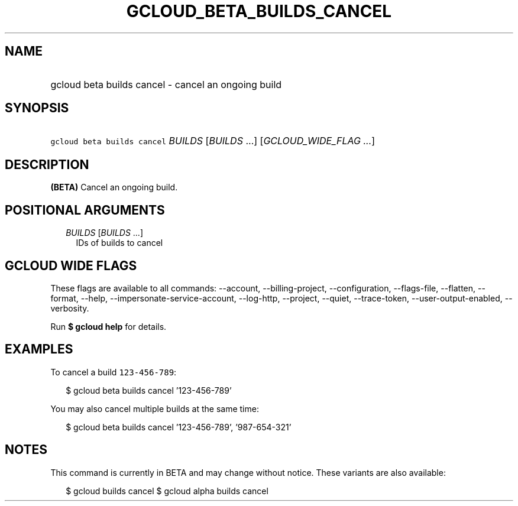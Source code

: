 
.TH "GCLOUD_BETA_BUILDS_CANCEL" 1



.SH "NAME"
.HP
gcloud beta builds cancel \- cancel an ongoing build



.SH "SYNOPSIS"
.HP
\f5gcloud beta builds cancel\fR \fIBUILDS\fR [\fIBUILDS\fR\ ...] [\fIGCLOUD_WIDE_FLAG\ ...\fR]



.SH "DESCRIPTION"

\fB(BETA)\fR Cancel an ongoing build.



.SH "POSITIONAL ARGUMENTS"

.RS 2m
.TP 2m
\fIBUILDS\fR [\fIBUILDS\fR ...]
IDs of builds to cancel


.RE
.sp

.SH "GCLOUD WIDE FLAGS"

These flags are available to all commands: \-\-account, \-\-billing\-project,
\-\-configuration, \-\-flags\-file, \-\-flatten, \-\-format, \-\-help,
\-\-impersonate\-service\-account, \-\-log\-http, \-\-project, \-\-quiet,
\-\-trace\-token, \-\-user\-output\-enabled, \-\-verbosity.

Run \fB$ gcloud help\fR for details.



.SH "EXAMPLES"

To cancel a build \f5123\-456\-789\fR:

.RS 2m
$ gcloud beta builds cancel '123\-456\-789'
.RE

You may also cancel multiple builds at the same time:

.RS 2m
$ gcloud beta builds cancel '123\-456\-789', '987\-654\-321'
.RE



.SH "NOTES"

This command is currently in BETA and may change without notice. These variants
are also available:

.RS 2m
$ gcloud builds cancel
$ gcloud alpha builds cancel
.RE

